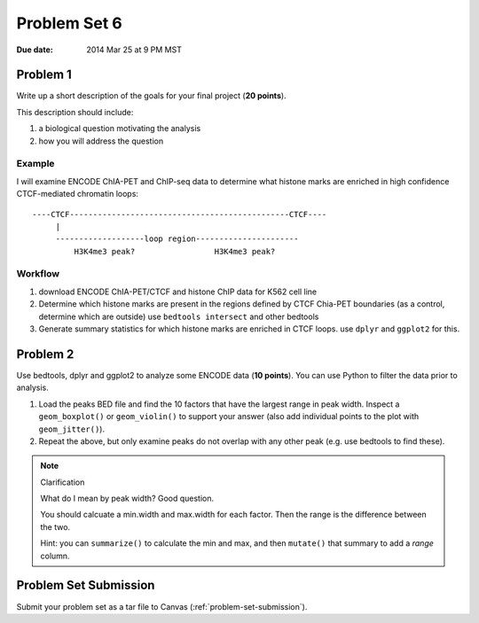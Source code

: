 .. _problem-set-6:

*************
Problem Set 6
*************

:Due date: 2014 Mar 25 at 9 PM MST

Problem 1
=========

Write up a short description of the goals for your final project (**20
points**).

This description should include:

#. a biological question motivating the analysis
#. how you will address the question

Example
-------

I will examine ENCODE ChIA-PET and ChIP-seq data to determine what histone
marks are enriched in high confidence CTCF-mediated chromatin loops::

    ----CTCF-----------------------------------------------CTCF----
         |                                                  
         -------------------loop region----------------------
             H3K4me3 peak?                 H3K4me3 peak?

Workflow
--------

#. download ENCODE ChIA-PET/CTCF and histone ChIP data for K562 cell line

#. Determine which histone marks are present in the regions defined by
   CTCF Chia-PET boundaries (as a control, determine which are outside)
   use ``bedtools intersect`` and other bedtools

#. Generate summary statistics for which histone marks are enriched in
   CTCF loops. use ``dplyr`` and ``ggplot2`` for this.

Problem 2
=========

Use bedtools, dplyr and ggplot2 to analyze some ENCODE data (**10
points**). You can use Python to filter the data prior to analysis. 

#. Load the peaks BED file and find the 10 factors that have the largest
   range in peak width. Inspect a ``geom_boxplot()`` or ``geom_violin()``
   to support your answer (also add individual points to the plot with
   ``geom_jitter()``).

#. Repeat the above, but only examine peaks do not overlap with any other
   peak (e.g. use bedtools to find these).

.. note:: Clarification

   What do I mean by peak width? Good question.

   You should calcuate a min.width and max.width for each factor. Then the
   range is the difference between the two.

   Hint: you can ``summarize()`` to calculate the min and max, and then
   ``mutate()`` that summary to add a `range` column.

Problem Set Submission
======================

Submit your problem set as a tar file to Canvas (:ref:`problem-set-submission`).

.. raw:: pdf

    PageBreak

